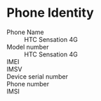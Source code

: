 * Phone Identity
  - Phone Name :: HTC Sensation 4G
  - Model number :: HTC Sensation 4G
  - IMEI :: 
  - IMSV :: 
  - Device serial number :: 
  - Phone number :: 
  - IMSI :: 
    
